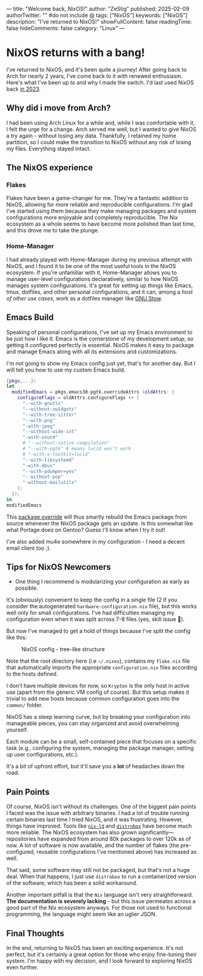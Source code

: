 ---
title: "Welcome back, NixOS!"
author: "ZeStig"
published: 2025-02-09
authorTwitter: "" #do not include @
tags: ["NixOS"]
keywords: ["NixOS"]
description: "I've returned to NixOS!"
showFullContent: false
readingTime: false
hideComments: false
category: "Linux"
---
* NixOS returns with a bang!
:PROPERTIES:
:CUSTOM_ID: nixos-returns-with-a-bang
:END:
I've returned to NixOS, and it's been quite a journey! After going back
to Arch for nearly 2 years, I've come back to it with renewed
enthusiasm. Here's what I've been up to and why I made the switch. I'd
last used NixOS back [[https://zstg.is-a.dev/linux/nixos-part-1/][in
2023]].

** Why did i move from Arch?
:PROPERTIES:
:CUSTOM_ID: why-did-i-move-from-arch
:END:
I had been using Arch Linux for a while and, while I was comfortable
with it, I felt the urge for a change. Arch served me well, but I wanted
to give NixOS a try again - without losing any data. Thankfully, I
retained my home partition, so I could make the transition to NixOS
without any risk of losing my files. Everything stayed intact.

** The NixOS experience
:PROPERTIES:
:CUSTOM_ID: the-nixos-experience
:END:
*** Flakes
:PROPERTIES:
:CUSTOM_ID: flakes
:END:
Flakes have been a game-changer for me. They're a fantastic addition to
NixOS, allowing for more reliable and reproducible configurations. I'm
glad I've started using them because they make managing packages and
system configurations more enjoyable and completely reproducible. The
Nix ecosystem as a whole seems to have become more polished than last
time, and this drove me to take the plunge.

*** Home-Manager
:PROPERTIES:
:CUSTOM_ID: home-manager
:END:
I had already played with Home-Manager during my previous attempt with
NixOS, and I found it to be one of the most useful tools in the NixOS
ecosystem. If you're unfamiliar with it, Home-Manager allows you to
manage user-level configurations declaratively, similar to how NixOS
manages system configurations. It's great for setting up things like
Emacs, tmux, dotfiles, and other personal configurations, and it can,
among a /host of other use cases/, work as a dotfiles manager like
[[https://www.gnu.org/software/stow/][GNU Stow]].

** Emacs Build
:PROPERTIES:
:CUSTOM_ID: emacs-build
:END:
Speaking of personal configurations, I've set up my Emacs environment to
be just how I like it. Emacs is the cornerstone of my development setup,
so getting it configured perfectly is essential. NixOS makes it easy to
package and manage Emacs along with all its extensions and
customizations.

I'm not going to show my Emacs config just yet, that's for another day.
But I will tell you how to use my custom Emacs build.

#+begin_src nix
{pkgs,...}: 
let
  modifiedEmacs = pkgs.emacs30-pgtk.overrideAttrs (oldAttrs: {
    configureFlags = oldAttrs.configureFlags ++ [
      "--with-gnutls"
      "--without-xwidgets"
      "--with-tree-sitter"
      "--with-png"
      "-with-jpeg"
      "--without-wide-int"
      "-with-sound"
      # "--without-native-compilation"
      # "--with-pgtk" # means lucid won't work
      # "-with-x-toolkit=lucid"
      "--with-libsystemd"
      "-with-dbus"
      "--with-pdumper=yes"
      "--without-pop"
      "-without-mailutils"
    ];
  });
in
modifiedEmacs
#+end_src

This [[https://ryantm.github.io/nixpkgs/using/overrides/][package
override]] will thus smartly rebuild the Emacs package from source
whenever the NixOS package gets an update. Is this somewhat like what
Portage does on Gentoo? Guess I'll know when I try it out!

I've also added mu4e somewhere in my configuration - I need a decent
email client too ;).

** Tips for NixOS Newcomers
:PROPERTIES:
:CUSTOM_ID: tips-for-nixos-newcomers
:END:
- One thing I recommend is modularizing your configuration as early as
  possible.

It's (obviously) convenient to keep the config in a single file (2 if
you consider the autogenerated =hardware-configuration.nix= file), but
this works well only for small configurations. I've had difficulties
managing my configuration even when it was split across 7-8 files (yes,
skill issue 🤧).

But now I've managed to get a hold of things because I've split the
config like this:

#+caption: NixOS config - tree-like structure
[[file:nixos-tree.png]]

Note that the root directory here (i.e =~/.nixos=), contains my
=flake.nix= file that automatically imports the appropriate
=configuration.nix= files according to the hosts defined.

I don't have multiple devices for now, so =Krypton= is the only host in
active use (apart from the generic VM config of course). But this setup
makes it trivial to add new hosts because common configuration goes into
the =common/= folder.

NixOS has a steep learning curve, but by breaking your configuration
into manageable pieces, you can stay organized and avoid overwhelming
yourself.

Each module can be a small, self-contained piece that focuses on a
specific task (e.g., configuring the system, managing the package
manager, setting up user configurations, etc.).

It's a bit of upfront effort, but it'll save you a *lot* of headaches
down the road.

** Pain Points
:PROPERTIES:
:CUSTOM_ID: pain-points
:END:
Of course, NixOS isn't without its challenges. One of the biggest pain
points I faced was the issue with arbitrary binaries. I had a lot of
trouble running certain binaries last time I tried NixOS, and it was
frustrating. However, things have improved. Tools like
[[https://nixos.org/manual/nix/stable/command-ref/nix-ld.html][=nix-ld=]]
and [[https://github.com/89luca89/distrobox][=distrobox=]] have become
much more reliable. The NixOS ecosystem has also grown
significantly---repositories have expanded from around 80k packages to
over 120k as of now. A lot of software is now available, and the number
of flakes (the pre-configured, reusable configurations I've mentioned
above) has increased as well.

That said, some software may still not be packaged, but that's not a
huge deal. When that happens, I just use =distrobox= to run a
containerized version of the software, which has been a solid
workaround.

Another important pitfall is that the =Nix= language isn't very
straightforward. *The documentation is severely lacking* - but this
issue permeates across a good part of the Nix ecosystem anyways. For
those not used to functional programming, the language might seem like
an uglier JSON.

** Final Thoughts
:PROPERTIES:
:CUSTOM_ID: final-thoughts
:END:
In the end, returning to NixOS has been an exciting experience. It's not
perfect, but it's certainly a great option for those who enjoy
fine-tuning their system. I'm happy with my decision, and I look forward
to exploring NixOS even further.
